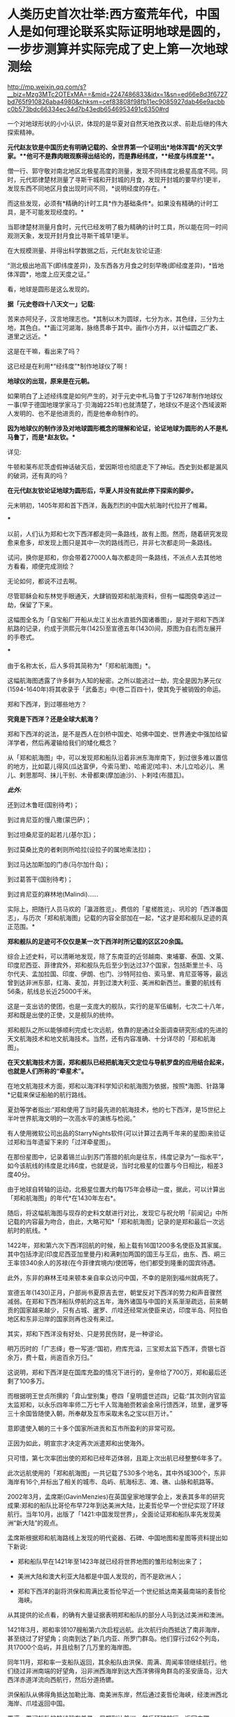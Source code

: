 * 人类历史首次壮举:西方蛮荒年代，中国人是如何理论联系实际证明地球是圆的，一步步测算并实际完成了史上第一次地球测绘

http://mp.weixin.qq.com/s?__biz=Mzg3MTc2OTExMA==&mid=2247486833&idx=1&sn=ed66e8d3f6727bd765f910826aba4980&chksm=cef83808f98fb11ec9085927dab46e9acbbc0b573bdc66334ec34d7b43edb6546953491c6350#rd

一个对地球形状的小小认识，体现的是华夏对自然天地孜孜以求、前赴后继的伟大探索精神。

[[./img/35-0.jpeg]]

[[./img/35-1.jpeg]]

*元代赵友钦是中国历史有明确记载的、全世界第一个证明出*地体浑圆*的天文学家。**他可不是靠肉眼观察得出结论的，而是靠经纬度，**经度与纬度差**。*

僧一行、郭守敬对南北地区北极星高度的测量，发现不同纬度北极星高度不同。同时，元代耶律楚材测量了寻斯干城和开封城的月食，发现开封城的要早约1更半，发现东西不同地区月食出现时间不同，*说明经度的存在。*

而这些发现，必须有*精确的计时工具*作为基础条件*。如果没有精确的计时工具，是不可能发现经度的。*

当耶律楚材测量月食时，元代已经发明了极为精确的计时工具，所以能在同一时间观测天象，发现开封月食比寻斯干城早1更半。

在大规模测量、并得出科学数据之后，元代赵友钦论证道:

“测北极出地高下(即纬度差异)，及东西各方月食之时刻早晚(即经度差异)，*皆地体浑圆*，地度上应天度之证。”

看，地球是圆形是这么发现的。

*据「元史卷四十八天文一」记载:*

苦来亦阿兒子，汉言地理志也。*其制以木为圆球，七分为水，其色绿，三分为土地，其色白。**画江河湖海，脉络贯串于其中。画作小方井，以计幅圆之广袤、道里之远近。*

这是在干嘛，看出来了吗？

这已经是在利用*“经纬度”*制作地球仪了啊！

*地球仪的出现，原来是在元朝。*

如果明白了上述经纬度是如何产生的，对于元史中札马鲁丁于1267年制作地球仪一事(早于德国地理学家马丁·贝海姆225年)也就清楚了，地球仪不是这个西域波斯人发明的、也不是他进贡的，而是他奉命制作的。

*因为地球仪的制作涉及对地球圆形概念的理解和论证，论证地球为圆形的人不是札马鲁丁，而是*赵友钦。**

详见:

牛顿和莱布尼茨虚假神话破灭后，爱因斯坦也彻底走下了神坛。西史到处都是漏风的破洞，还有真的吗？

*在元代赵友钦论证地球为圆形后，华夏人并没有就此停下探索的脚步。*

元末明初，1405年郑和首下西洋，轰轰烈烈的中国大航海时代拉开了帷幕。

[[./img/35-2.jpeg]]

***

以前，人们认为郑和七次下西洋都走同一条路线，故有上图。然而，随着研究发现愈来愈多，却发现上图只是其中一次的路线而已，并非七次都走同一条路线。

试问，换你是郑和，你会带着27000人每次都走同一条路线，不派点人去其他地方看看，顺便完成测绘？

无论如何，都说不过去啊。

尽管耶稣会和东林党手眼通天，大肆销毁郑和航海资料，但有一幅图侥幸逃过一劫，保留了下来。

这幅图全名为「自宝船厂开船从龙江关出水直抵外国诸番图」，是对于郑和下西洋航路的记录，约成于洪熙元年(1425)至宣德五年(1430)间，原图为自右而左展开的手卷式。

***

由于名称太长，后人多将其简称为*「郑和航海图」*。

[[./img/35-3.jpeg]]

这幅航海图透露了许多鲜为人知的秘密。之所以能逃过一劫，完全是因为茅元仪(1594-1640年)将其收录于「武备志」中(卷二百四十)，使其免于被销毁的命运。

[[./img/35-4.jpeg]]

郑和下西洋，到过哪些地方？

*究竟是下西洋？还是全球大航海？*

郑和下西洋的说法，是不是西人在剑桥中国史、哈佛中国史、世界通史中强加给留洋学者，然后再灌输给我们的矮化概念？

从「郑和航海图」中，可以发现郑和船队沿着非洲东海岸南下，到过很多难以置信的地方，比如葛儿得风(瓜达富伊，今索马里)、哈甫泥(哈丰)、木儿立哈必儿、黑儿、剌思那呵、抹儿干别、木骨都束(摩加迪沙)、卜剌哇(布腊瓦)。

/*此外:*/

还到过木鲁旺(国别待考)；

到过肯尼亚的慢八撒(蒙巴萨)；

到过坦桑尼亚的起若儿(基尔瓦)；

到过莫桑比克的者剌则所哈拉(设拉子的属地索法拉)；

到过马达加斯加的门赤(马尔加什岛)；

到过葛答干(国别待考)；

到过肯尼亚的麻林地(Malindi)......

实际上，把随行人员马欢的「瀛涯胜览」、费信的「星槎胜览」、巩珍的「西洋番国志」，与历次「郑和航海图」记载的内容全部加在一起，*这才是郑和舰队足迹的真正范围。*

*郑和舰队的足迹可不仅仅是某一次下西洋时所记载的区区20余国。*

综合上述史料，可以清晰地发现，除了东南亚的近邻越南、柬埔寨、泰国、文莱、印度尼西亚、菲律宾外，郑和舰队先后至少到达过37个国家，包括斯里兰卡、马尔代夫、孟加拉国、印度、伊朗、也门、沙特阿拉伯、索马里、肯尼亚等等，最远曾到达非洲东部，红海、麦加，并到过澳大利亚、美洲和新西兰。重要的航线有56条，航线总长近25000千米。

这是一支出访的使团，也是一支庞大的舰队，实行的是军伍编制，七次二十八年，郑和既是出使的正使，又是舰队的统帅。

郑和舰队之所以能够顺利完成七次远航，依靠的是通过全面调查研究形成的先进的天文航海技术和地文航海技术。当然，还有内容准确、十分详尽的「郑和航海图」。

*在天文航海技术方面，郑和舰队已经把航海天文定位与导航罗盘的应用结合起来，也就是人们所称的“牵星术”。*

在地文航海技术方面，郑和以海洋科学知识和航海图为依据，按照*海图、针路簿*记载来保证船舶的航行路线。

夏劲等学者指出:“郑和使用了当时最先进的航海技术，他的七下西洋，是15世纪上半叶世界航海文明的一次高水平的演练与检阅。”

有人使用微软公司出品的StarryNights软件(可以计算过去两千年来的星图)来验证过郑和当年遗留下来的「过洋牵星图」。

在那份星图中，记录着锡兰山到苏门答腊的航向是往东，纬度记录为“一指水平”，如今该航线的纬度是北纬6度，也就是说，当时北极星的位置与今日相比，相差3度40分。

由于地球自转轴的运动，北极星位置大约每175年会移动一度，据此，可以计算出「郑和航海图」的年代*在1430年左右*。

随后，将这幅航海图与现存的史料文献进行对比，发现它与祝允明「前闻记」中所记载的内容最为吻合，由此，大略可知*「郑和航海图」记录的是郑和最后一次远航时的航线。*

[[./img/35-5.jpeg]]

1422年，郑和第六次下西洋回航的时候，船上载有16国1200多名使臣及其家属。其中包括浡泥(印度尼西亚加里曼丹)和满剌加两国的国王与王后，由东、西、峒三王率领340余人的苏禄(在今菲律宾境内)使团等，他们都受到隆重的国宾待遇。

此外，东非的麻林王哇来顿本亲自率众访问中国，不幸的是刚到福州就病死了。

宣德五年(1430)正月，户部尚书夏原吉去世，朝堂反对下西洋的势力和声音骤然减弱。在郑和下西洋船队停航的这五年，海外诸国与中国的关系渐渐疏远，前来朝贡的国家越来越少，只有占城、暹罗、爪哇还经常派使臣来访，印度半岛、阿拉伯地区和东非沿岸的国家则再也没有来过。

其实，郑和下西洋没有好处、只是劳民伤财，是一种谬论。

明万历时的「广志绎」卷一写道:“国初，府库充溢，三宝郑太监下西洋，赍银七百余万，费十载，尚逾百余万归。”

这说明，郑和下西洋是在国库充盈的情况下进行的，皇帝给了700万，郑和最后还剩了100多万。

而根据明王世贞所撰的「弇山堂别集」卷四「皇明盛世述四」记载:“其次则内官监太监郑和，以永乐四年率师二万七千人驾海舶赍敕谕金帛行馈西洋，琐里，暹罗等三十余国皆随使入朝，所奉献及互市采取未名之宝以巨万计。”

意即遣使入朝的三十多个国家所进贡和互市所盈利的非常可观。

正因为如此，明宣宗才决定再次派遣郑和出使海外。

只可惜，第七次率团出使的郑和已经年迈体弱，且距上次出航已经整整6年多了。

此次远航使用的「郑和航海图」一共记载了530多个地名，其中外域300个，东非海岸有16个,并标出了相关的城市、岛屿、航海标志、滩、礁、山脉和航路等。

[[./img/35-6.jpeg]]

2002年3月，孟席斯(GavinMenzies)在英国皇家地理学会上，发表其多年的研究成果:郑和的船队比哥伦布早72年到达美洲大陆，比麦哲伦早一个世纪实现了环球航行。当年10月，出版了「1421:中国发现世界」，全面论证郑和船队率先发现美洲“新大陆”的观点。

孟席斯根据郑和航海路线上发现的明代瓷器、石碑、中国地图和星图等资料提出如下新说:

- 郑和船队早在1421年至1423年就已经将世界地图的雏形绘制出来了；

- 美洲大陆和澳大利亚大陆都是中国人发现的，而不是欧洲人；

- 郑和下西洋的副将洪保和周满比麦哲伦早近一个世纪抵达南美最南端的麦哲伦海峡。

从其提供的论点看，的确有大量证据表明郑和船队的部分人马到达过美洲和澳洲。

1421年3月，郑和率领107艘船第六次启程远航。此次航行向西抵达了南非海岸，甚至绕过了好望角；向南到达了新几内亚、所罗门群岛。他们穿行过62个列岛，共17000个岛屿，并且绘制了几万里的海岸图。

同年11月，郑和率一支船队返回，其余船队由洪保、周满、周闻率领继续航行。他们绕过非洲南端的好望角，沿非洲西海岸到达大西洋佛得角群岛的圣安唐岛，沿大西洋赤道洋流向西航行，然后分道扬镳。

洪保船队从佛得角抵达加勒比海、南美洲东岸，然后通过麦哲伦海峡，经澳洲西北海岸、爪哇返回中国。

周满、周闻船队的航线稍有差异，但都到达美洲，然后环球航行，返回中国。

*中国人正的远航到了非洲好望角吗？

*是的。

*不仅如此，而且好望角的最初名称也是中国人命名的。*

好望角，地处非洲大陆的最西南端，位于如今的南非境内。

[[./img/35-7.jpeg]]

西方一直宣称，好望角是葡萄牙探险家迪亚士(BartolomeuDias )于1488年发现的。回来之后，把非洲西南角命名Cabo dasTormentas，中译风暴角。

1988年，一些欧洲人和南非白人曾举办庆典，纪念葡萄牙航海家迪亚士“发现”好望角500周年。

之所以得名“好望角”，西人是说，只要绕过这个海角，就能前往东方的中国和印度，故此，葡萄牙国王约翰二世就把迪亚士绘制的地图上标示的“风暴角”划去，改为了“好望角”(改为Caboda Boa Esperança ，即Cape of Good Hope)。从此以后，人们一直把这个海角称为“好望角”。

殊不知，好望角的真实情况与其名称恰恰相反。

其所处的位置是一条南极冷流与一条印度洋暖流的聚集地。两股洋流以每秒近一米的速度在此处汇聚，造成了巨大的风暴和波浪。这里不止浪大，而且水流会打转，素来被称为世界船只的坟墓。

[[./img/35-8.jpeg]]

*且看看中国的地图上是如何标注的:大浪山。旁边还有一个罗经正峰。*

[[./img/35-9.jpeg]]

是谁更贴切？

没有到过此处，是绝对不会深有体会、取出*“大浪山”*这样的名字的。

在非洲大陆最南端、好望角以东147公里的厄加勒斯角，有一个沉船博物馆。这里展示着从好望角及其附近海域打捞出来的各种物品与残骸，从破烂不堪的船舷，到锈迹斑斑的铁锚，从船上所载的水手生活用品，到供遇险之用的救生圈......不一而足，应有尽有。

这里被打捞上岸的瓷器，大多产自中国，一些物品上还带有明显的汉字。

「南非的船难与打捞」一书中，前言指出:“南非史料记载的第一次船难发生在1505年，一艘从印度满载香料的葡萄牙船在回程途中在莫索湾沉没。”

[[./img/35-10.jpeg]]

如坤图所言，此处四时有波浪，佛郎机商曾驾船过此海。

1570年的「奥特里乌斯世界地图」上，没有“针岬角”，只有“好望角”，错置于非洲正南端。

[[./img/35-11.jpeg]]

「坤舆万国全图」的“罗经正峰”才是正南端，“大浪山角”在非洲正南偏西的地方，与今天的地理吻合，而「奥特里乌斯世界地图」是不准确的。

假如「坤图」是抄袭「奥特里乌斯世界地图」，怎么可能把错误的信息抄成正确的呢？

由于好望角风大浪大，16世纪有很多船只在此沉没。所以，1505年的这艘葡萄牙船并非第一艘沉没的商船。

根据「南非的船难与打捞」一书的介绍，此前的南非境内就发现了中国瓷器，*中国船队极有可能在1420年前后通过好望角。*

既然好望角四时有风浪，那为何中国船队经过时却没有沉没呢？

/*该书于第29页写道:*/

“中国古代的帆船制造业代表着世界的最高水平，*欧洲直到19世纪才能够达到。*”

作为郑和舰队的随从，巩珍在「西洋番国志」中说:“宝船体势巍然，巨无与敌，蓬帆锚舵，非二三百人，莫能举动。”

「明史」记载:“造大舶，修四十四丈，广十八丈者六十二。自苏州刘家河泛海。”

其实，不仅仅是因为郑和舰船坚固，更重要的是这个庞大的航母级特混舰队极有可能采用了当时领先世界的*“蒸汽动力”。*

详见:[[https://mp.weixin.qq.com/s?__biz=Mzg3MTc2OTExMA==&mid=2247485957&idx=1&sn=cef65df8ff5d11a156e096cda0689c5e&chksm=cef83f7cf98fb66a5837b18e4e3db8ac43334e7bc6fe84d82998fc1adf5670b928e40c801fca&token=1676758917&lang=zh_CN&scene=21#wechat_redirect][颠覆认知:郑和宝船近万吨，郑和舰队是航母级特混编队，中国蒸汽机西方研究了600年才学会，航母技术更是学习了500年才掌握]]

相比之下，即使再过70多年，西方的帆船也只是一些小舢板。

1492年，西班牙航海家哥伦布远航美洲时的船队仅有3条小帆船，旗舰的排水量不足100吨。

1497年，葡萄牙航海家达·伽马远航时的船队只不过4艘船，船身长不到25米，载重量仅120吨左右，还堪称是彼时欧洲装备最精良的船只。

如此精良的装备，达·伽马返回葡萄牙里斯本时，海员死伤过半。

麦哲伦的船队返回西班牙时，船队水手所剩无几。

而郑和的船队，不但绝大多数水手安全回国，而且还带来了上千名外国国王以及使者。两者对比，可见当时在造船工艺、航海科技和驾驭海洋的能力方面，欧洲远远落后于华夏。

孟席斯经过大量研究，*特别是在对意大利威尼斯的实地考证后认为，欧洲人是在得到了郑和的航海图之后，才能远航至“好望角”的。*

他考证出来这么一条线索:

1421年，当郑和船队抵达印度古里时，一名年轻的威尼斯人*达·康提*恰好在那里。此人曾在埃及学习过阿拉伯语，还娶了一名穆斯林妻子，后来改信了伊斯兰教，并以穆斯林商人的身份游历列国。

*达·康提*结识了那里的中国船员，并搭乘中国船队从古里到达了东非沿海的索法拉，然而随船南下西行，绕过好望角，抵达了非洲西部海岸。

当*达·康提*下船时，带走了从中国人那里得到的航海知识和几幅航海图的副本。他回到欧洲后，将其中的一幅航海图呈给为葡萄牙王室工作的制图师*弗拉·毛罗(FraMauro)，*再由毛罗将那张珍贵的航海图敬献给着迷于航海的葡萄牙亲王亨利。

毛罗曾出版过*达·康提*的见闻录，还在1459年按中国航海图的样本绘制了一张世界地图。

在这份地图上，毛罗准确地画出了好望角的三角形状，他把“*好望角”*称为“德迪亚卜角”，*并画了一幅中国帆船图，还就此作了题记说明。*

*题记描述了中国水手在“好望角”休整补给的情景，还提到这些水手所发现的大鸟和鸟蛋(其实就是鸵鸟)。*

如今，数百年过去了，今天好望角的鸵鸟仍旧会伸长脖颈，欢迎游人。

由于*达·康提*的缘故，最早由华夏绘制的航海图，经由欧洲人复制或加工后，便开始在威尼斯和欧洲其他地方流传开来。

1428年，亨利亲王的哥哥、葡萄牙王储敦·佩德罗将一幅世界地图从威尼斯带回了葡萄牙。佩德罗是一个旅行家，他在游历威尼斯时，购买了一张来源于中国的世界地图，该图绘出了全世界的各个部分。

图中，*麦哲伦海峡的称谓是‘龙尾巴'，*而*好望角则有了另一个别称:‘博阿·埃斯佩兰克角'。*

注意，要到92年后的1520年，葡萄牙航海家麦哲伦才发现麦哲伦海峡，并首次通过它进入太平洋。

/根据明人茅元仪关于船队从索法拉外海以6.25节的速度向南航行，孟席斯计算出它们刚好赶上阿古拉斯洋流(Aghulascurrent)，于永乐十九年七月(公元1421年8月)绕过好望角，然后搭上本贵拉洋流(Benguelacurrent)，到达西非的突出部。/

/为佐证自己的观点，/孟席斯/曾亲自驾船沿着他推断的当年郑和船队的航线进行环球游历，还根据郑和船队在离开索法拉后以每小时6.25海里的航行速度，判断出中国船队绕过好望角的时间应该是1421年8月。/

威尼斯共和国的天主教修士、地图学家弗拉·毛罗(FraMauro)于1459年绘制了一幅「弗拉·毛罗地图」(亦称「毛罗世界地图」)，*图中清晰着绘有处于亚欧大陆另一端的大都和卢沟桥。*

[[./img/35-12.jpeg]]

弗拉·毛罗在*巴多罗缪·迪亚斯(即前文的迪亚士)*绕过好望角的30年前就准确绘出好望角(其称之为迪亚卜角)，他在地图中提到:

“...1420年左右，一艘印度海船或舢板不间断地横跨印度洋...*被风吹过迪亚卜角和佛得角*以及不知名的岛屿向西及西南方向航行了40天...”

“该船在第70天回到了上述迪布角。”

*经过多方考证，学术界一致肯定这条大船隶属于郑和舰队，而不是是印度海船(印方根本无此记录)，而郑和舰队正好有小分队-﻿-﻿-即郑和副使洪保、周满等率领的分船队，*航向了此处。**

*「*毛罗世界地图」恰好证实了1420年时一艘从印度来的中国船取道迪布角外的男岛、女岛，穿过好望角的事实。

*此时葡萄牙的航海帆船才只探索至非洲西海岸的中部。*

根据金国平先生的解释，“Diab”是印度梵语“dvpa”(岛屿)的讹略音，然后转变为马来语dib或div形式。毛罗图上这个地名的直接词源则是阿拉伯语dsiab。所以，*迪布角是指马达加斯加岛*。

如此一来，葡萄牙水手是在东非的马达加斯加岛听说郑和舰队或与郑和舰队直接相遇的。

在锡兰山、在古里、在柯枝，航行至此的中国人都留下了石碑。

后来，人们在非洲刚果河的马塔迪瀑布发现了一座石碑，孟席斯认为碑文是中国通译来瀑布取水时用番文镌刻的。

孟席斯在书中列举了上百条证据来证实他的观点。

他认为郑和的分船队在加纳、科特迪瓦、利比里亚海岸乘洋流，搭了1500公里的便车，沿非洲西海岸北上。洋流消失时，他们已经到达塞内加尔海岸。此时的东北信风又把他们吹向西南的绿角群岛，就是毛罗描述过的那个岛屿。

而这一观点，李约瑟博士在「中国科学技术史」第四卷中表示了认可。

孟席斯考证后认为，洪保甚至向南越过德雷克海峡，在南极洲舶岸，并登上南设得兰群岛的冰原。此后，洪保船队掉头东返，沿南纬52度40分的航线航行，在澳大利亚停舶。

而周满的船队在通过麦哲伦海峡之后，则进入南太平洋，抵达澳大利亚。

*双方的航线沿着相反的方向，合拢成一个封闭的圆圈，恰好以实际的航行证明了地球是一个圆形的球体。*

此后，洪保与周满从澳大利亚北部和西部分别按不同的航线回到中国。

[[./img/35-13.jpeg]]

美洲东海岸，不仅发现了大量的青花，而且发掘了当地土著不可能制造的巨型铁锚。

孟席斯的上述观点绝不是空穴来风，除了书中所列的证据外，他还得到了许多考古方面的证据支持，例如:

加利福尼亚萨卡拉门托河岸40英尺厚的沉沙、淤泥下，地磁仪勘测出一个被掩埋的物体，长85英尺，宽30英尺，形状与陪同郑和舰队的贸易船只非常相似。挖出的木头碎块经碳测定为永乐八年(1410)左右。

又发现了其运载的种子，其中包含中国特有的种子；发现了15世纪美洲所没有的大米。

1874年加利福尼亚官方调查员史蒂芬·鲍尔斯声称离萨卡拉门托船西北约一百多公里的地方有中国居留民的语言证据，但欧洲移民带来的疾病已经杀死了当地中国居留民和其他印度人。

原产于中美洲的植物，在大航海之前已经在世界各地传播了。复活节岛上发现红薯、西红柿和木瓜；夏威夷有红薯，中国、菲律宾都有玉米。

在一个南宋吉州窑的黑釉彩绘瓷器罐上，又罕见地发现了一张亦图亦画的世界地图。

......

*综上所述，所谓的郑和下西洋，其实并非只是“西洋”，而是实打实的环球航行。*

*而这是建立在元代赵友钦论证地球是球形的基础上的实地勘测和考察。*

*在西方处于蛮荒的那个年代，从1297年制作地球仪开始，到1421年完成环球航行，测绘全球，中国人用了124年。*

由此，大明天启年间出现了与今日大体一致的地球仪，就一点儿也不稀奇了。

果然，技术都是一丁一点积累起来的。

详见:[[https://mp.weixin.qq.com/s?__biz=Mzg3MTc2OTExMA==&mid=2247484427&idx=1&sn=bdb18b08f2423c838519f6b779e53139&chksm=cef83172f98fb8647be1a5813591bf46327db569aa7699f2151504ea2ed16f9024afdd1b90c7&token=1676758917&lang=zh_CN&scene=21#wechat_redirect][你也许不知道，明朝就有地球仪了。为什么华夏的发明创造和成就屡屡被算到西方的头上？因为有“间”。]]

[[./img/35-14.jpeg]]

虽然，阐述郑和舰队的事情有些枯燥，但这些被西方刻意抹去的历史我们应该知道，不能被永远蒙蔽下去。

/*因为:*/

看不见别人的虚假，就不会珍惜自己的真实。

看不见别人的卑劣，就不会发现自己的高贵。

看不见别人的丑恶，就认识不到自己的伟大。

